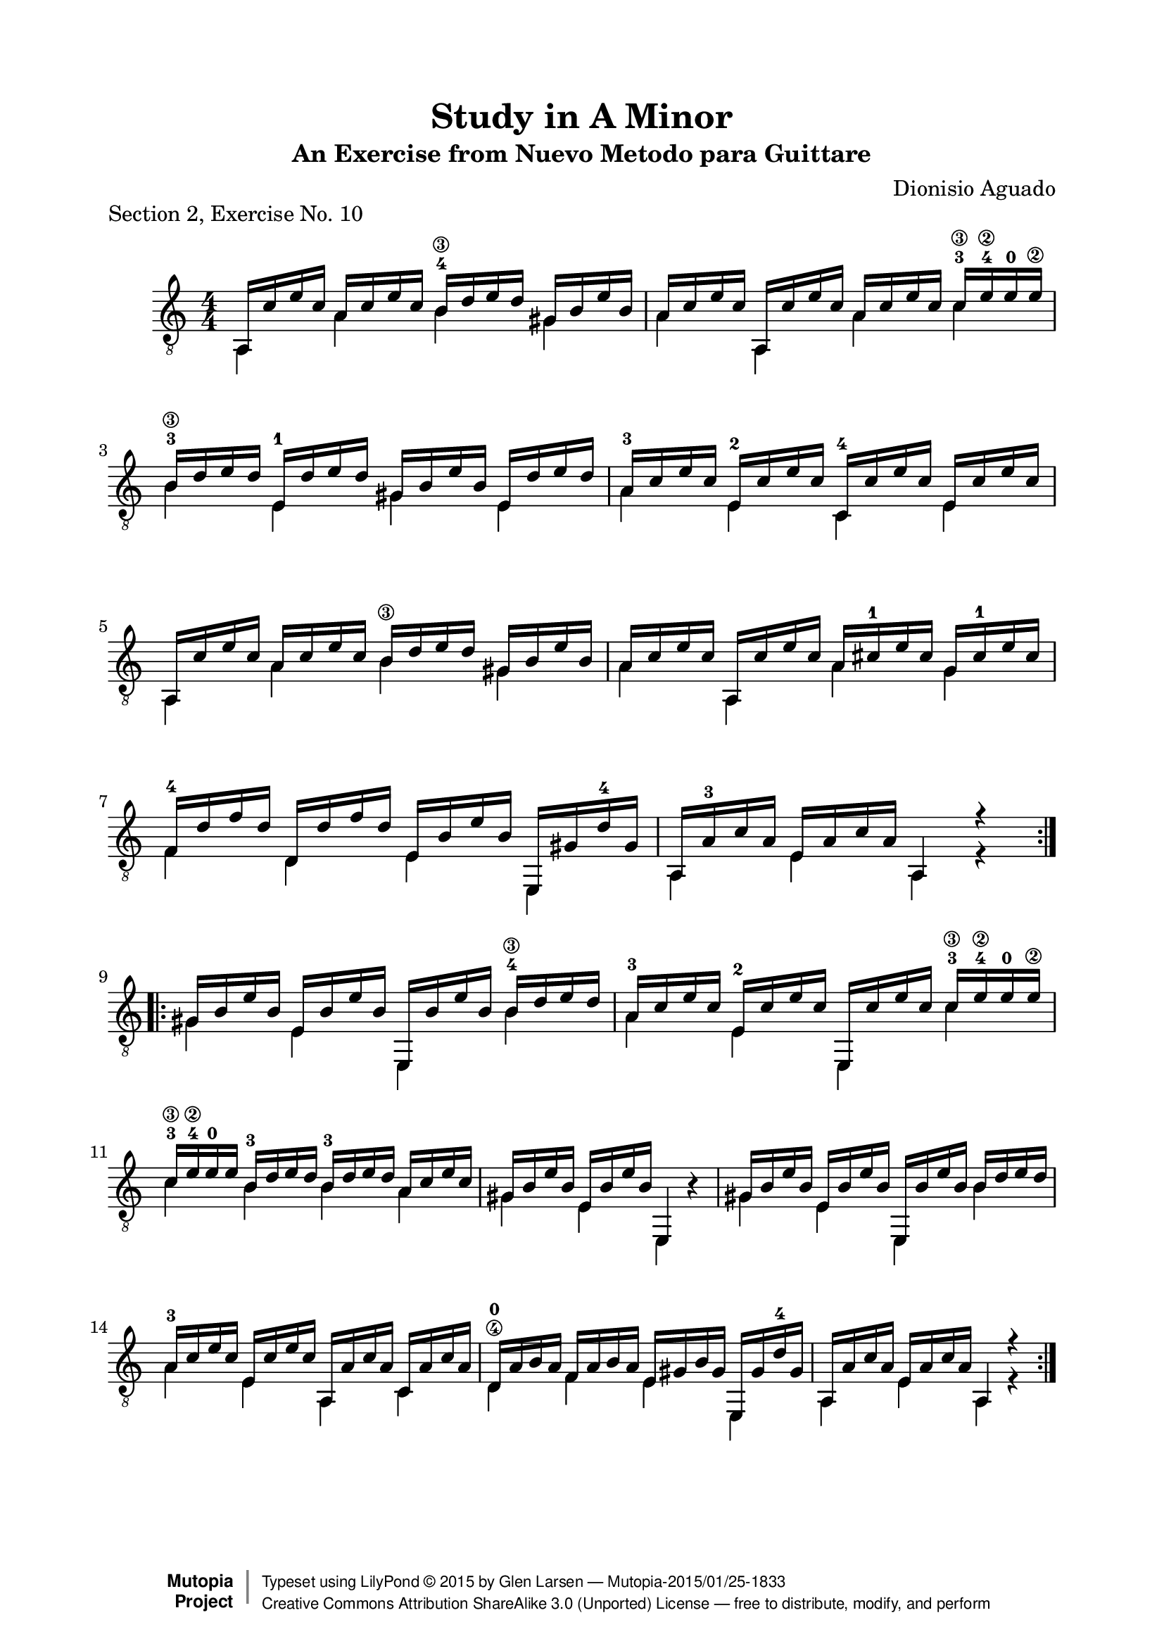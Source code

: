 \version "2.18.2"

\header {
  title = "Study in A Minor"
  subtitle = "An Exercise from Nuevo Metodo para Guittare"
  source = "Statens musikbibliotek - The Music Library of Sweden"
  composer = "Dionisio Aguado"
  piece = "Section 2, Exercise No. 10"
  mutopiacomposer = "AguadoD"
  mutopiainstrument = "Guitar"
  style = "Classical"
  license = "Creative Commons Attribution-ShareAlike 3.0"
  maintainer = "Glen Larsen"
  maintainerEmail = "glenl.glx at gmail dot com"
  moreInfo = "This is a very good first position warmup exercise for a beginner. Unlike many exercises it is lyrical and fun to play. The fingerings in the piece are from Aguado."

 footer = "Mutopia-2015/01/25-1833"
 copyright =  \markup { \override #'(baseline-skip . 0 ) \right-column { \sans \bold \with-url #"http://www.MutopiaProject.org" { \abs-fontsize #9  "Mutopia " \concat { \abs-fontsize #12 \with-color #white \char ##x01C0 \abs-fontsize #9 "Project " } } } \override #'(baseline-skip . 0 ) \center-column { \abs-fontsize #11.9 \with-color #grey \bold { \char ##x01C0 \char ##x01C0 } } \override #'(baseline-skip . 0 ) \column { \abs-fontsize #8 \sans \concat { " Typeset using " \with-url #"http://www.lilypond.org" "LilyPond " \char ##x00A9 " " 2015 " by " \maintainer " " \char ##x2014 " " \footer } \concat { \concat { \abs-fontsize #8 \sans { " " \with-url #"http://creativecommons.org/licenses/by-sa/3.0/" "Creative Commons Attribution ShareAlike 3.0 (Unported) License " \char ##x2014 " free to distribute, modify, and perform" } } \abs-fontsize #13 \with-color #white \char ##x01C0 } } }
 tagline = ##f
}

\paper{ 
  top-margin = 8 \mm
  line-width = 171 \mm
  indent = 8 \mm
  top-markup-spacing.basic-distance = #6 %-dist. from bottom of top margin to the first markup/title
  markup-system-spacing.basic-distance = #7 %-dist. from header/title to first system
  system-system-spacing.basic-distance = #18
  top-system-spacing.basic-distance = #12
}

global = {
  \time 4/4
  \key a \minor
}

upperVoice = \relative c' {
  \voiceOne
  \set restrainOpenStrings = ##t
  \repeat volta 2 {
    a,16 c' e c a c e c b-4\3 d e d gis, b e b |
    a c e c a, c' e c a c e c c-3\3 e-4\2 e-0 e\2 |
    b-3\3 d e d e,-1 d' e d gis, b e b e, d' e d |
    a-3 c e c e,-2 c' e c c,-4 c' e c e, c' e c |
    a, c' e c a c e c b\3 d e d gis, b e b |
    a c e c a, c' e c a cis-1 e cis g cis-1 e cis |
    f,-4 d' f d d, d' f d e, b' e b e,, gis' d'-4 gis, |
    a, a'-3 c a e a c a a,4 r4 |
  }
  \repeat volta 2 {
    gis'16 b e b e, b' e b e,, b'' e b b-4\3 d e d |
    a-3 c e c e,-2 c' e c e,, c'' e c c-3\3 e-4\2 e-0 e\2 |
    c-3\3 e-4\2 \override StringNumber.transparent = ##t e-0 e\2 b-3\3 d e d b-3\3 d e d a c e c |
    \revert StringNumber.transparent
    gis b e b e, b' e b e,,4  s4 |
    gis'16 b e b e, b' e b e,, b'' e b \once\set minimumFret=4 b d e d |
    a-3 c e c e, c' e c a, a' c a c, a' c a |
    d,-0\4 a' b a f a b a e gis b gis e, gis' d'-4 gis, |
    a, a' c a e a c a a,4 r4 |
  }
}

lowerVoice = \relative c' {
  \voiceTwo
  \set restrainOpenStrings = ##t
  \repeat volta 2 {
    a,4 a' \once\set minimumFret=4 b gis |
    a a, a' \once\set minimumFret=5 c |
    \once\set minimumFret=4 b e, gis e |
    a e c e |
    a, a' \once\set minimumFret=4 b gis |
    a a, a' g |
    f d e e, |
    a e' a, r4 |
  }
  \repeat volta 2 {
    gis' e e, \once\set minimumFret=4 b'' |
    a e e, \once\set minimumFret=5 c'' |
    \set minimumFret=4 c b b \set minimumFret=0 a |
    gis e e, b''4\rest |
    gis e e, \once\set minimumFret=4 b'' |
    a e a, c |
    d f e e, |
    a e' a, r4 |
  }
}

\score {
  <<
    \new Staff = "Guitar" \with {
      midiInstrument = "acoustic guitar (nylon)"
      \override Fingering.font-size = #-4
      \override Fingering.add-stem-support = ##t
      \override StringNumber.add-stem-support = ##t
    }
    <<
      \numericTimeSignature
      \clef "G_8"
      \global
      \mergeDifferentlyHeadedOn
      \context Voice = "upperVoice" \upperVoice
      \context Voice = "lowerVoice" \lowerVoice
    >>
%{
    \new TabStaff = "guitar tab" <<
      \clef moderntab
      \context TabVoice = "upperVoice" \upperVoice
      \context TabVoice = "lowerVoice" \lowerVoice
    >>
%}
  >>
  \layout {}
  \midi {
    \tempo 4=90
  }
}
